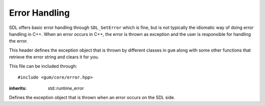 .. default-domain:: cpp
.. highlight:: cpp
.. _gum-core-error:

Error Handling
=================

SDL offers basic error handling through ``SDL_GetError`` which is fine, but is not typically the idiomatic way of
doing error handling in C++. When an error occurs in C++, the error is thrown as exception and the user is responsible
for handling the error.

This header defines the exception object that is thrown by different classes in ``gum`` along with some other
functions that retrieve the error string and clears it for you.

This file can be included through::

    #include <gum/core/error.hpp>

.. namespace:: sdl

.. class:: error

    :inherits: std::runtime_error

    Defines the exception object that is thrown when an error occurs on the SDL side.

    .. function:: error()

        An exception with ``SDL_GetError`` as the string.
        Calls ``SDL_ClearError`` to clean up the error afterwards.
    .. function:: error(const std::string& str)

        An exception with a custom string.
    .. function:: const char* what() const noexcept

        Returns the error string.


.. function:: std::string last_error() noexcept

    Returns the result of ``SDL_GetError``. This function calls
    ``SDL_ClearError`` right afterwards.
